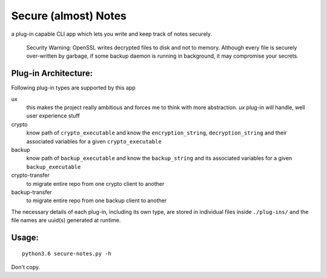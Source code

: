 Secure (almost) Notes
=====================

a plug-in capable CLI app which lets you write and keep track of notes
securely.

    Security Warning: OpenSSL writes decrypted files to disk and not to
    memory. Although every file is securely over-written by garbage, if some
    backup daemon is running in background, it may compromise your secrets.

Plug-in Architecture:
~~~~~~~~~~~~~~~~~~~~~

Following plug-in types are supported by this app

ux
  this makes the project really ambitious and forces me to think with more
  abstraction. `ux` plug-in will handle, well user experience stuff

crypto
  know path of ``crypto_executable`` and know the ``encryption_string``,
  ``decryption_string`` and their associated variables for a given 
  ``crypto_executable``

backup
  know path of ``backup_executable`` and know the ``backup_string`` and its
  associated variables for a given ``backup_executable``

crypto-transfer
  to migrate entire repo from one crypto client to another

backup-transfer
  to migrate entire repo from one backup client to another

The necessary details of each plug-in, including its own type, are stored in
individual files inside ``./plug-ins/`` and the file names are uuid(s)
generated at runtime.


Usage:
~~~~~~

::

    python3.6 secure-notes.py -h


Don't copy.
